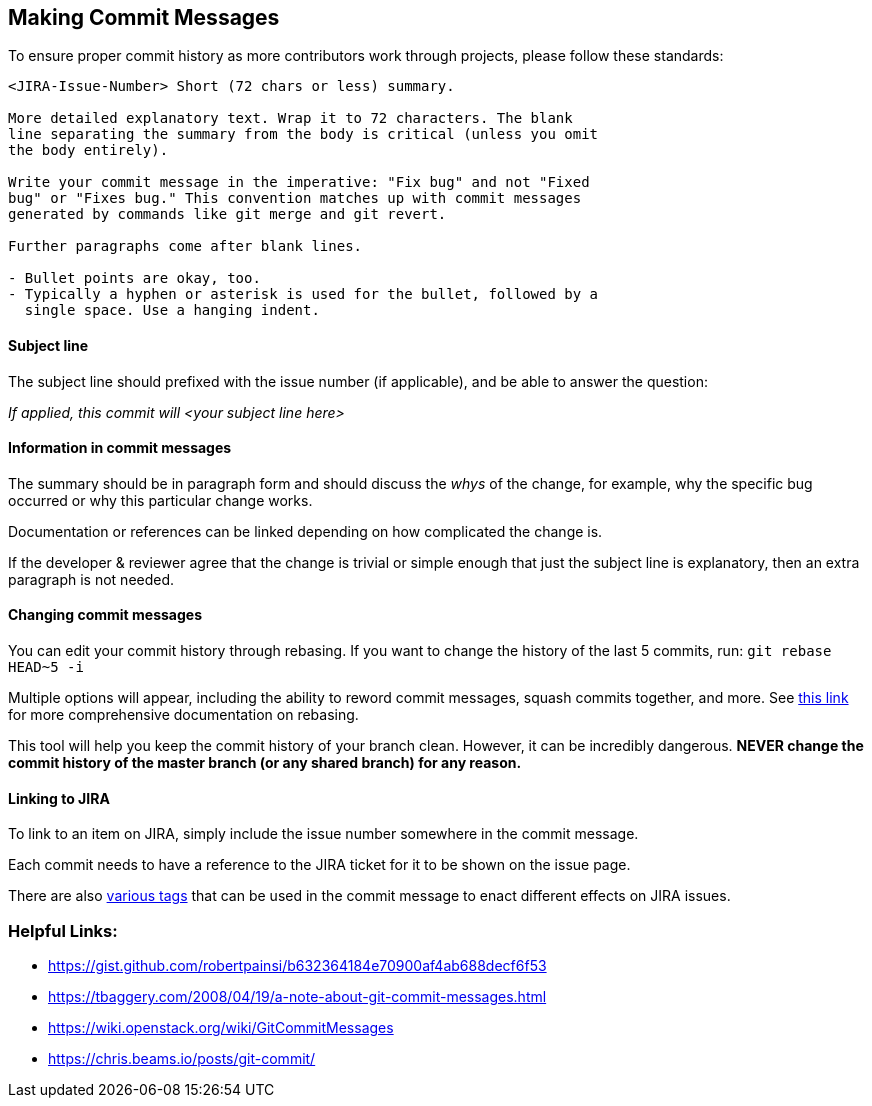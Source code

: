 ## Making Commit Messages

To ensure proper commit history as more contributors work through projects,
please follow these standards:

```
<JIRA-Issue-Number> Short (72 chars or less) summary.

More detailed explanatory text. Wrap it to 72 characters. The blank
line separating the summary from the body is critical (unless you omit
the body entirely).

Write your commit message in the imperative: "Fix bug" and not "Fixed
bug" or "Fixes bug." This convention matches up with commit messages
generated by commands like git merge and git revert.

Further paragraphs come after blank lines.

- Bullet points are okay, too.
- Typically a hyphen or asterisk is used for the bullet, followed by a
  single space. Use a hanging indent.
```

#### Subject line

The subject line should prefixed with the issue number (if applicable), and be able to answer the question:

_If applied, this commit will <your subject line here>_

#### Information in commit messages

The summary should be in paragraph form and should discuss the _whys_ of the change, for example, why the specific bug occurred or why this particular change works.

Documentation or references can be linked depending on how complicated the change is.

If the developer & reviewer agree that the change is trivial or simple enough that just the subject line is explanatory, then an extra paragraph is not needed.

#### Changing commit messages

You can edit your commit history through rebasing. 
If you want to change the history of the last 5 commits, run:
`git rebase HEAD~5 -i`

Multiple options will appear, including the ability to reword commit messages, 
squash commits together, and more. 
See https://robots.thoughtbot.com/git-interactive-rebase-squash-amend-rewriting-history[this link] for more comprehensive documentation on rebasing.

This tool will help you keep the commit history of your branch clean.
However, it can be incredibly dangerous. *NEVER change the commit history of the master branch (or any shared branch) for any reason.* 

#### Linking to JIRA

To link to an item on JIRA, simply include the issue number somewhere in the commit message.

Each commit needs to have a reference to the JIRA ticket for it to be shown on the issue page.

There are also https://bigbrassband.com/git-integration-for-jira/documentation/smart-commits.html[various tags] that can be used in the commit message to enact different effects on JIRA issues. 

### Helpful Links:
* https://gist.github.com/robertpainsi/b632364184e70900af4ab688decf6f53
* https://tbaggery.com/2008/04/19/a-note-about-git-commit-messages.html
* https://wiki.openstack.org/wiki/GitCommitMessages
* https://chris.beams.io/posts/git-commit/
